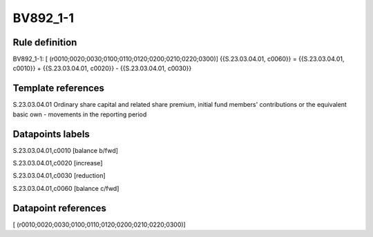 =========
BV892_1-1
=========

Rule definition
---------------

BV892_1-1: [ (r0010;0020;0030;0100;0110;0120;0200;0210;0220;0300)] {{S.23.03.04.01, c0060}} = {{S.23.03.04.01, c0010}} + {{S.23.03.04.01, c0020}} - {{S.23.03.04.01, c0030}}


Template references
-------------------

S.23.03.04.01 Ordinary share capital and related share premium, initial fund members' contributions or the equivalent basic own - movements in the reporting period


Datapoints labels
-----------------

S.23.03.04.01,c0010 [balance b/fwd]

S.23.03.04.01,c0020 [increase]

S.23.03.04.01,c0030 [reduction]

S.23.03.04.01,c0060 [balance c/fwd]



Datapoint references
--------------------

[ (r0010;0020;0030;0100;0110;0120;0200;0210;0220;0300)]